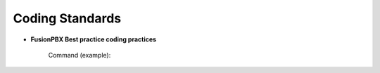 ****************
Coding Standards
****************

- **FusionPBX Best practice coding practices**

    Command (example):